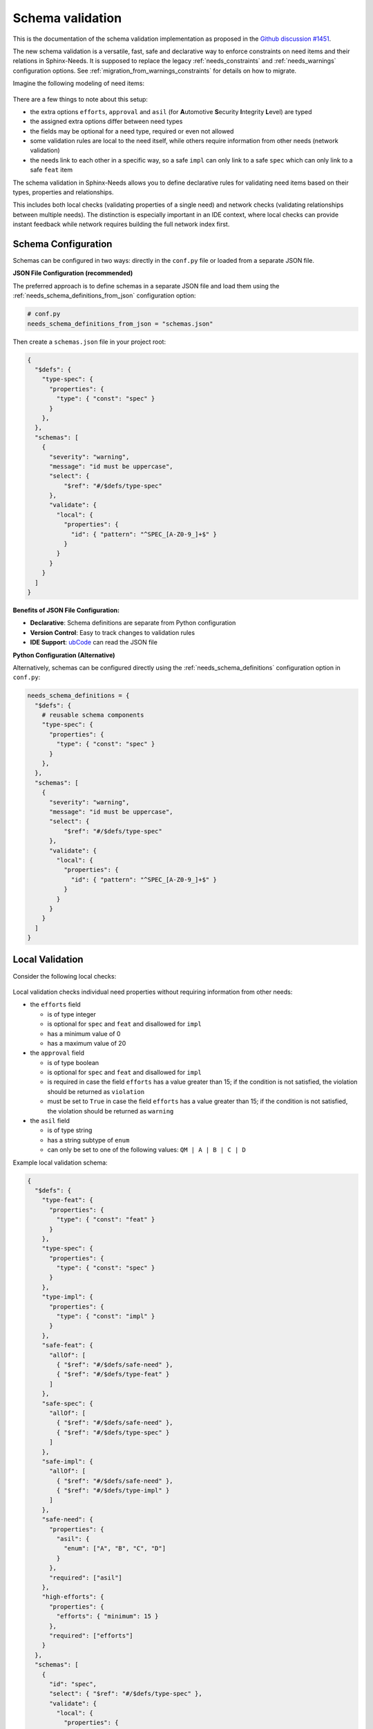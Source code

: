 .. _ubcode: https://ubcode.useblocks.com/
.. _`schema_validation`:

Schema validation
=================

This is the documentation of the schema validation implementation as proposed in
the `Github discussion #1451 <https://github.com/useblocks/sphinx-needs/discussions/1451>`__.

The new schema validation is a versatile, fast, safe and declarative way to enforce constraints
on need items and their relations in Sphinx-Needs. It is supposed to replace the legacy
:ref:`needs_constraints` and :ref:`needs_warnings` configuration options.
See :ref:`migration_from_warnings_constraints` for details on how to migrate.

Imagine the following modeling of need items:

.. figure:: 01_basic_setup.drawio.png

There are a few things to note about this setup:

- the extra options ``efforts``, ``approval`` and
  ``asil`` (for **A**\ utomotive **S**\ ecurity **I**\ ntegrity **L**\ evel) are typed
- the assigned extra options differ between need types
- the fields may be optional for a need type, required or even not allowed
- some validation rules are local to the need itself, while others
  require information from other needs (network validation)
- the needs link to each other in a specific way, so a
  safe ``impl`` can only link to a safe ``spec`` which can only
  link to a safe ``feat`` item

The schema validation in Sphinx-Needs allows you to define declarative rules for validating need
items based on their types, properties and relationships.

This includes both local checks (validating properties of a single need) and network checks
(validating relationships between multiple needs). The distinction is especially important in
an IDE context, where local checks can provide instant feedback while network requires building
the full network index first.

Schema Configuration
--------------------

Schemas can be configured in two ways: directly in the ``conf.py`` file or loaded from a separate
JSON file.

**JSON File Configuration (recommended)**

The preferred approach is to define schemas in a separate JSON file and load them using the
:ref:`needs_schema_definitions_from_json` configuration option:

.. code-block:: python

   # conf.py
   needs_schema_definitions_from_json = "schemas.json"

Then create a ``schemas.json`` file in your project root:

.. code-block:: json

   {
     "$defs": {
       "type-spec": {
         "properties": {
           "type": { "const": "spec" }
         }
       },
     },
     "schemas": [
       {
         "severity": "warning",
         "message": "id must be uppercase",
         "select": {
             "$ref": "#/$defs/type-spec"
         },
         "validate": {
           "local": {
             "properties": {
               "id": { "pattern": "^SPEC_[A-Z0-9_]+$" }
             }
           }
         }
       }
     ]
   }

**Benefits of JSON File Configuration:**

- **Declarative**: Schema definitions are separate from Python configuration
- **Version Control**: Easy to track changes to validation rules
- **IDE Support**: `ubCode`_ can read the JSON file

**Python Configuration (Alternative)**

Alternatively, schemas can be configured directly using the :ref:`needs_schema_definitions`
configuration option in ``conf.py``:

.. code-block:: python

   needs_schema_definitions = {
     "$defs": {
       # reusable schema components
       "type-spec": {
         "properties": {
           "type": { "const": "spec" }
         }
       },
     },
     "schemas": [
       {
         "severity": "warning",
         "message": "id must be uppercase",
         "select": {
             "$ref": "#/$defs/type-spec"
         },
         "validate": {
           "local": {
             "properties": {
               "id": { "pattern": "^SPEC_[A-Z0-9_]+$" }
             }
           }
         }
       }
     ]
   }

.. _`local_validation`:

Local Validation
----------------

Consider the following local checks:

.. figure:: 02_local_check.drawio.png

Local validation checks individual need properties without requiring information from other needs:

- the ``efforts`` field

  - is of type integer
  - is optional for ``spec`` and ``feat`` and disallowed for ``impl``
  - has a minimum value of 0
  - has a maximum value of 20

- the ``approval`` field

  - is of type boolean
  - is optional for ``spec`` and ``feat`` and disallowed for ``impl``
  - is required in case the field ``efforts`` has a value greater than 15;
    if the condition is not satisfied, the violation should be returned as ``violation``
  - must be set to ``True`` in case the field ``efforts`` has a value greater than 15;
    if the condition is not satisfied, the violation should be returned as ``warning``

- the ``asil`` field

  - is of type string
  - has a string subtype of ``enum``
  - can only be set to one of the following values: ``QM | A | B | C | D``

Example local validation schema:

.. code-block:: json

   {
     "$defs": {
       "type-feat": {
         "properties": {
           "type": { "const": "feat" }
         }
       },
       "type-spec": {
         "properties": {
           "type": { "const": "spec" }
         }
       },
       "type-impl": {
         "properties": {
           "type": { "const": "impl" }
         }
       },
       "safe-feat": {
         "allOf": [
           { "$ref": "#/$defs/safe-need" },
           { "$ref": "#/$defs/type-feat" }
         ]
       },
       "safe-spec": {
         "allOf": [
           { "$ref": "#/$defs/safe-need" },
           { "$ref": "#/$defs/type-spec" }
         ]
       },
       "safe-impl": {
         "allOf": [
           { "$ref": "#/$defs/safe-need" },
           { "$ref": "#/$defs/type-impl" }
         ]
       },
       "safe-need": {
         "properties": {
           "asil": {
             "enum": ["A", "B", "C", "D"]
           }
         },
         "required": ["asil"]
       },
       "high-efforts": {
         "properties": {
           "efforts": { "minimum": 15 }
         },
         "required": ["efforts"]
       }
     },
     "schemas": [
       {
         "id": "spec",
         "select": { "$ref": "#/$defs/type-spec" },
         "validate": {
           "local": {
             "properties": {
               "id": { "pattern": "^SPEC_[a-zA-Z0-9_-]*$" },
               "efforts": { "minimum": 0 }
             },
             "unevaluatedProperties": false
           }
         }
       },
       {
         "id": "spec-approved-required",
         "severity": "violation",
         "message": "Approval required due to high efforts",
         "select": {
           "allOf": [
             { "$ref": "#/$defs/high-efforts" },
             { "$ref": "#/$defs/type-spec" }
           ]
         },
         "validate": {
           "local": {
             "required": ["approved"]
           }
         }
       },
       {
         "id": "spec-approved-not-given",
         "severity": "info",
         "message": "Approval not given",
         "select": {
           "allOf": [
             { "$ref": "#/$defs/type-spec" },
             { "$ref": "#/$defs/high-efforts" }
           ]
         },
         "validate": {
           "local": {
             "properties": {
               "approved": { "const": true }
             },
             "required": ["approved"]
           }
         }
       }
     ]
   }

Above conditions can all be checked locally on need level which allows instant user feedback
in IDE extensions such as `ubCode`_.

Network Validation
------------------

On the other hand, network checks require information from other needs:

.. figure:: 03_network_check.drawio.png

After network resolution, the following checks can be performed:

- a 'safe' ``impl`` that has an ``asil`` of ``A | B | C | D`` cannot ``link`` to ``spec`` items
  that have an ``asil`` of ``QM``
- a safe ``impl`` can only link to 'approved' ``spec`` items with link type ``details``
- likewise, a safe ``spec`` can only link to safe and approved ``feat`` items
- the safe ``impl`` can link to *one or more* safe ``spec`` items
- a spec can only link to *exactly one* ``feat``
- additional links to non-validating items are not allowed (that is the min/max constraints are
  met but there are failing additional link targets)

Example network validation schema:

.. code-block:: json

   {
     "$defs": {
       "type-feat": {
         "properties": {
           "type": { "const": "feat" }
         }
       },
       "type-spec": {
         "properties": {
           "type": { "const": "spec" }
         }
       },
       "type-impl": {
         "properties": {
           "type": { "const": "impl" }
         }
       },
       "safe-feat": {
         "allOf": [
           { "$ref": "#/$defs/safe-need" },
           { "$ref": "#/$defs/type-feat" }
         ]
       },
       "safe-spec": {
         "allOf": [
           { "$ref": "#/$defs/safe-need" },
           { "$ref": "#/$defs/type-spec" }
         ]
       },
       "safe-impl": {
         "allOf": [
           { "$ref": "#/$defs/safe-need" },
           { "$ref": "#/$defs/type-impl" }
         ]
       },
       "safe-need": {
         "properties": {
           "asil": {
             "enum": ["A", "B", "C", "D"]
           }
         },
         "required": ["asil"]
       },
       "high-efforts": {
         "properties": {
           "efforts": { "minimum": 15 }
         },
         "required": ["efforts"]
       }
     },
     "schemas": [
       {
         "id": "safe-spec-[details]->safe-feat",
         "message": "Safe spec details safe and approved feat",
         "select": { "$ref": "#/$defs/safe-spec" },
         "validate": {
           "network": {
             "details": {
               "contains": {
                 "local": {
                   "properties": {
                     "approved": { "const": true }
                   },
                   "required": ["approved"],
                   "allOf": [{ "$ref": "#/$defs/safe-feat" }]
                 }
               },
               "minContains": 1,
               "maxContains": 1,
               "unevaluatedItems": false
             }
           }
         }
       },
       {
         "id": "safe-impl-[links]->safe-spec",
         "message": "Safe impl links to safe spec",
         "select": { "$ref": "#/$defs/safe-impl" },
         "validate": {
           "network": {
             "links": {
               "contains": {
                 "local": { "$ref": "#/$defs/safe-spec" }
               },
               "minContains": 1,
               "unevaluatedItems": false
             }
           }
         }
       }
     ]
   }

Network Link Validation
~~~~~~~~~~~~~~~~~~~~~~~

Network validation supports various constraints on linked needs:

**Link Count Constraints**

- ``minContains``: Minimum number of valid links required
- ``maxContains``: Maximum number of valid links allowed

.. code-block:: json

   {
     "validate": {
       "network": {
         "links": {
           "minContains": 1, // At least one link required
           "maxContains": 3 // Maximum three links allowed
         }
       }
     }
   }

**Link Target Validation**

The ``items`` property defines validation rules for each linked need:

.. code-block:: json

   {
     "validate": {
       "network": {
         "links": {
           "contains": {
             "local": {
               "properties": {
                 "status": { "const": "approved" }
               }
             }
           }
         }
       }
     }
   }

**Nested Network Validation**

Network validation can be nested to validate multi-hop link chains:

.. code-block:: json

   {
       "id": "safe-impl-chain",
       "select": {"$ref": "#/$defs/safe-impl"},
       "validate": {
           "network": {
               "links": {
                   "contains": {
                       "local": {"$ref": "#/$defs/safe-spec"},
                       "network": {
                           "links": {
                               "contains": {
                                   "local": {"$ref": "#/$defs/safe-feat"}
                               },
                               "minContains": 1
                           }
                       }
                   },
                   "minContains": 1
               }
           }
       }
   }

This validates that:

1. A safe implementation links to safe specifications
#. Those specifications in turn link to safe features
#. Both link levels have minimum/maximum count requirements

**Unevaluated Items Control**

The ``unevaluatedItems`` property controls whether links that don't match the ``items`` schema are
allowed:

- ``unevaluatedItems: false`` - Only links matching the ``items`` schema are allowed
- ``unevaluatedItems: true`` (default) - Additional links not matching ``items`` are permitted

.. code-block:: json

   {
       "validate": {
           "network": {
               "links": {
                   "contains": {
                       "local": {"$ref": "#/$defs/approved-spec"}
                   },
                   "unevaluatedItems": false  // Reject any non-approved specs
               }
           }
       }
   }

When ``unevaluatedItems: false`` is set and a need links to items that don't match the
``items`` schema, the validation will report an error like:

.. code-block:: text

   Schema message: 1 unevaluated links of type 'links' found / ok: SPEC_APPROVED / nok: SPEC_UNAPPROVED

Schema Components
-----------------

Select Criteria
~~~~~~~~~~~~~~~

The ``select`` section defines which needs the schema applies to:

.. code-block:: json

   {
     "select": {
       "allOf": [
         { "$ref": "#/$defs/type-spec" },
         { "$ref": "#/$defs/high-efforts" }
       ]
     }
   }

If no ``select`` is provided, the schema applies to all needs.
``select`` is always a local validation, meaning it only checks properties of the need itself.
``select`` validation also means all link fields are list of need ID strings, not need objects.

Validation Rules
~~~~~~~~~~~~~~~~

The ``validate`` section contains the actual validation rules:

**Local validation** checks individual need properties:

.. code-block:: json

   {
     "validate": {
       "local": {
         "properties": {
           "status": { "enum": ["open", "closed", "in_progress"] }
         },
         "required": ["status"]
       }
     }
   }

``local`` validation also means all link fields are list of need ID strings, not need objects.

**Unevaluated Properties Control**

The ``unevaluatedProperties`` property controls whether properties not explicitly defined in the
schema are allowed:

.. code-block:: json

   {
     "validate": {
       "local": {
         "properties": {
           "status": { "enum": ["open", "closed"] }
         },
         "unevaluatedProperties": false // Only 'status' property allowed
       }
     }
   }

When ``unevaluatedProperties: false`` is set and a need has additional properties,
validation will report:

.. code-block:: text

   Schema message: Unevaluated properties are not allowed ('comment', 'priority' were unexpected)

This is useful for enforcing strict property schemas and catching typos in property names.
To find out which properties are actually set, the validated needs are reduced to field values
that are not on their default value.

**unevaluatedProperties with allOf**

The ``unevaluatedProperties`` validation also works with properties defined in ``allOf`` constructs.
Properties from all schemas in the ``allOf`` array are considered as evaluated:

.. code-block:: json

   {
     "validate": {
       "local": {
         "properties": { "asil": {} },
         "unevaluatedProperties": false,
         "allOf": [
            { "properties": { "comment": {} } }
         ]
       }
     }
   }

In this example, both ``asil`` and ``comment`` properties are considered evaluated, so only these
two properties would be allowed on the need. Empty schemas for a field are allowed to mark
them as evaluated. The behavior is aligned with the JSON Schema specification.

**required vs unevaluatedProperties**

The ``required`` list has no impact on ``unevaluatedProperties`` validation.
Properties listed in ``required`` must still be explicitly defined in ``properties`` or pulled
in via ``allOf`` to be considered evaluated:

.. code-block:: json

   {
     "validate": {
       "local": {
         "properties": { "status": {} },
         "required": ["status", "priority"], // priority not in properties
         "unevaluatedProperties": false
       }
     }
   }

In this case, a need with a ``priority`` property would still trigger an unevaluated properties
error, even though ``priority`` is in the ``required`` list.

Severity Levels
~~~~~~~~~~~~~~~

Each schema can specify a severity level:

- ``violation`` (default): Violation message
- ``warning``: Warning message
- ``info``: Informational message

.. code-block:: json

   {
     "severity": "warning",
     "message": "Approval required due to high efforts"
   }

The config :ref:`needs_schemas_severity` can be used to define a minimum severity level for a
warning to be reported.

Schema Definitions ($defs)
~~~~~~~~~~~~~~~~~~~~~~~~~~

Reusable schema components can be defined in the ``$defs`` section:

.. code-block:: json

   {
     "$defs": {
       "type-feat": {
         "properties": {
           "type": { "const": "feat" }
         }
       },
       "safe-need": {
         "properties": {
           "asil": { "enum": ["A", "B", "C", "D"] }
         },
         "required": ["asil"]
       },
       "safe-feat": {
         "allOf": [
           { "$ref": "#/$defs/safe-need" },
           { "$ref": "#/$defs/type-feat" }
         ]
       }
     }
   }

A full example is outlined in the :ref:`local_validation` section.

Error Messages
--------------

Validation errors include detailed information:

- **Severity**: The severity level of the violation
- **Field**: The specific field that failed validation
- **Need path**: The ID of the need that failed or the link chain for network validation
- **Schema path**: The JSON path within the schema that was violated
- **User message**: Custom message from the needs_schema.schemas list
- **Schema message**: Detailed technical validation message from the validator

Example error output::

  Need 'SPEC_P01' has validation errors:
    Severity:       violation
    Field:          id
    Need path:      SPEC_P01
    Schema path:    spec[1] > local > properties > id > pattern
    Schema message: 'SPEC_P01' does not match '^REQ[a-zA-Z0-9_-]*$'

For nested network validation, it can be difficult to determine which constraint and need
caused the error in the chain. In such cases, the error will emit details about the failed
need and the specific link that caused the issue::

  WARNING: Need 'IMPL_SAFE' has validation errors:
    Severity:       violation
    Need path:      IMPL_SAFE > links
    Schema path:    safe-impl-[links]->safe-spec-[links]->safe-req[0] > validate > network > links
    User message:   Safe impl links to safe spec links to safe req
    Schema message: Too few valid links of type 'links' (0 < 1) / nok: SPEC_SAFE

      Details for SPEC_SAFE
      Need path:      IMPL_SAFE > links > SPEC_SAFE > links
      Schema path:    safe-impl-[links]->safe-spec-[links]->safe-req[0] > links > validate > network > links
      Schema message: Too few valid links of type 'links' (0 < 1) / nok: REQ_UNSAFE

        Details for REQ_UNSAFE
        Field:          asil
        Need path:      IMPL_SAFE > links > SPEC_SAFE > links > REQ_UNSAFE
        Schema path:    safe-impl-[links]->safe-spec-[links]->safe-req[0] > links > links > local > allOf > 0 > properties > asil > enum
        Schema message: 'QM' is not one of ['A', 'B', 'C', 'D'] [sn_schema.network_contains_too_few]

Supported Data Types
--------------------

Sphinx-Needs supports comprehensive data type validation for need options through JSON Schema.
The following data types are available for need options:

String Type
~~~~~~~~~~~

The default data type for need options. Supports various format validations:

.. code-block:: json

   {
     "properties": {
       "description": {
         "type": "string",
         "minLength": 10,
         "maxLength": 500
       }
     }
   }

**String Formats**

String fields can be validated against specific formats using the ``format`` property:

**Date and Time Formats (ISO 8601)**

.. code-block:: json

   {
     "properties": {
       "start_date": {"type": "string", "format": "date"},          // 2023-12-25
       "created_at": {"type": "string", "format": "date-time"},     // 2023-12-25T14:30:00Z
       "meeting_time": {"type": "string", "format": "time"},        // 14:30:00
       "project_duration": {"type": "string", "format": "duration"} // P1Y2M10DT2H30M
     }
   }

**Communication Formats**

.. code-block:: json

   {
     "properties": {
       "contact_email": {"type": "string", "format": "email"}, // user@example.com (RFC 5322)
       "project_url": {"type": "string", "format": "uri"},     // https://example.com (RFC 3986)
       "tracking_id": {"type": "string", "format": "uuid"}     // 123e4567-e89b-12d3-a456-426614174000 (RFC 4122)
     }
   }

**Enumerated Values**

.. code-block:: json

   {
     "properties": {
       "priority": {
         "type": "string",
         "enum": ["low", "medium", "high", "critical"]
       }
     }
   }

Integer Type
~~~~~~~~~~~~

Whole number validation with range constraints:

.. code-block:: json

   {
     "properties": {
       "efforts": {
         "type": "integer",
         "minimum": 0,
         "maximum": 100,
         "multipleOf": 5
       }
     }
   }

**Note**: Values are stored as strings in Sphinx-Needs but validated as integers during
schema validation.

Number Type
~~~~~~~~~~~

Floating-point number validation:

.. code-block:: json

   {
     "properties": {
       "cost_estimate": {
         "type": "number",
         "minimum": 0.0,
         "exclusiveMaximum": 1000000.0
       }
     }
   }

**Note**: Values are stored as strings in Sphinx-Needs but validated as numbers during
schema validation.

Boolean Type
~~~~~~~~~~~~

Boolean validation with flexible input handling:

.. code-block:: json

   {
     "properties": {
       "approved": {"type": "boolean"},
       "is_critical": {"type": "boolean", "const": true}
     }
   }

**Accepted Boolean Values**:

- **Truthy**: ``true``, ``yes``, ``y``, ``on``, ``1``, ``True``, ``Yes``, ``On``
- **Falsy**: ``false``, ``no``, ``n``, ``off``, ``0``, ``False``, ``No``, ``Off``

The ``enum`` keyword cannot be used for booleans as ``const`` is functionally equivalent and
more expressive.

Array Type
~~~~~~~~~~

Multi-value options supporting arrays of the above basic types:

.. code-block:: json

   {
     "properties": {
       "tags": {
         "type": "array",
         "contains": {"type": "string"},
         "minContains": 1,
         "maxContains": 10,
         "splitChar": ","
       }
     }
   }

**Array Properties**:

- ``items``: Schema for individual array elements
- ``minContains`` / ``maxContains``: Array size constraints
- ``splitChar``: Character used to split string input (default: ``,``)
- ``unevaluatedItems``: Control whether non-matching items are allowed

.. note::

   This ``array`` type with ``splitChar`` does not yet work for extra options. This is
   planned for a future release.

Regex Pattern Restrictions
--------------------------

When using ``pattern`` for string types in schemas, the regex patterns must be compatible
across multiple language engines such as Python, Rust, and SQLite to consume the patterns
also in the bigger Sphinx-Needs ecosystem.
The following constructs are **not allowed**:

**Prohibited Constructs:**

- **Lookaheads/Lookbehinds**: ``(?=pattern)``, ``(?!pattern)``, ``(?<=pattern)``, ``(?<!pattern)``
- **Backreferences**: ``\1``, ``\2``, etc.
- **Nested Quantifiers**: ``(a+)+``, ``(a*)*`` (can cause catastrophic backtracking)
- **Possessive Quantifiers**: ``a++``, ``a*+`` (not supported in all engines)
- **Atomic Groups**: ``(?>pattern)`` (not supported in all engines)
- **Recursive Patterns**: ``(?R)`` (not supported in all engines)

**Safe Patterns:**

.. code-block:: json

   {
     "properties": {
       "id": { "pattern": "^[A-Z0-9_]+$" },           // ✓ Safe
       "version": { "pattern": "^v[0-9]+\\.[0-9]+$" }, // ✓ Safe
       "status": { "pattern": "^(open|closed)$" }      // ✓ Safe
     }
   }

**Unsafe Patterns:**

.. code-block:: json

   {
     "properties": {
       "id": { "pattern": "^(?=.*[A-Z]).*$" },      // ✗ Lookahead
       "ref": { "pattern": "^(\\w+)_\\1$" },        // ✗ Backreference
       "complex": { "pattern": "^(a+)+$" }          // ✗ Nested quantifiers
     }
   }

The validation will reject schemas containing unsafe patterns and provide
clear error messages indicating the specific issue. Some constructs might be
restricted in future versions of Sphinx-Needs if they cannot be safely evaluated
in all relevant engines.

Best Practices
--------------

1. **Use descriptive IDs**: Give your schemas meaningful IDs for easier debugging
#. **Leverage $defs**: Define reusable schema components to avoid duplication
#. **Start with warnings**: Use ``warning`` severity during development, then upgrade to ``violation``
#. **Provide clear messages**: Include helpful ``message`` fields to guide users
#. **Test incrementally**: Add schemas gradually to avoid overwhelming validation errors
#. **Use select wisely**: Only apply schemas to relevant need types using ``select``

.. _`migration_from_warnings_constraints`:

Migration from Legacy Validation
--------------------------------

The schema validation system is designed to replace the older :ref:`needs_constraints` and
:ref:`needs_warnings` configuration options, offering significant advantages:

**Advantages over needs_constraints and needs_warnings:**

- **Declarative**: JSON-based configuration instead of Python code
- **Performance**: Pre-compiled schemas with optimized validation
- **IDE Support**: Full IntelliSense and validation in supported editors like `ubCode`_
- **Type Safety**: Strong typing with comprehensive data type support
- **Network Validation**: Multi-hop link validation capabilities
- **Maintainability**: Easier to read, write, and version control

**Migration Examples**

**From needs_constraints:**

.. code-block:: python

   # Old approach - needs_constraints
   needs_constraints = {
       "security": {
           "check_0": "'security' in tags",
           "severity": "CRITICAL"
       },
       "critical": {
           "check_0": "'critical' in tags",
           "severity": "CRITICAL",
           "error_message": "need {{id}} does not fulfill CRITICAL constraint"
       }
   }

.. code-block:: json

   {
     "schemas": [
       {
         "id": "security-constraint",
         "severity": "violation",
         "message": "Security needs must have security tag",
         "select": {
           "properties": {
             "tags": {
               "type": "array",
               "contains": {"const": "security"}
             }
           }
         },
         "validate": {
           "local": {
             "properties": {
               "tags": {
                 "type": "array",
                 "contains": {"const": "security"}
               }
             }
           }
         }
       }
     ]
   }

**From needs_warnings:**

.. code-block:: python

   # Old approach - needs_warnings
   def my_custom_warning_check(need, log):
       if need["status"] not in ["open", "closed", "done"]:
           return True
       return False

   needs_warnings = {
       "invalid_status": "status not in ['open', 'closed', 'done']",
       "type_match": my_custom_warning_check
   }

.. code-block:: json

   {
     "schemas": [
       {
         "id": "valid-status",
         "severity": "warning",
         "message": "Status must be one of the allowed values",
         "validate": {
           "local": {
             "properties": {
               "status": {
                 "enum": ["open", "closed", "done"]
               }
             },
             "required": ["status"]
           }
         }
       }
     ]
   }

**Network Validation Benefits**

The schema system provides capabilities not available in the legacy systems:

.. code-block:: json

   {
     "schemas": [
       {
         "id": "safe-implementation-links",
         "message": "Safe implementations must link to approved specifications",
         "select": {
           "allOf": [
             {"$ref": "#/$defs/type-impl"},
             {"$ref": "#/$defs/safety-critical"}
           ]
         },
         "validate": {
           "network": {
             "links": {
               "contains": {
                 "local": {
                   "allOf": [
                     {"$ref": "#/$defs/type-spec"},
                     {"properties": {"approved": {"const": true}}}
                   ]
                 }
               },
               "minContains": 1
             }
           }
         }
       }
     ]
   }

This type of multi-need relationship validation was not possible with the legacy constraint
and warning systems.

**Recommended Migration Path**

1. **Audit existing constraints and warnings**: Review your current validation rules
2. **Start with local validations**: Convert simple property checks first
3. **Leverage network validation**: Replace complex Python logic with declarative schemas
4. **Test incrementally**: Validate schemas work as expected before removing legacy rules
5. **Update documentation**: Ensure team members understand the new validation approach
